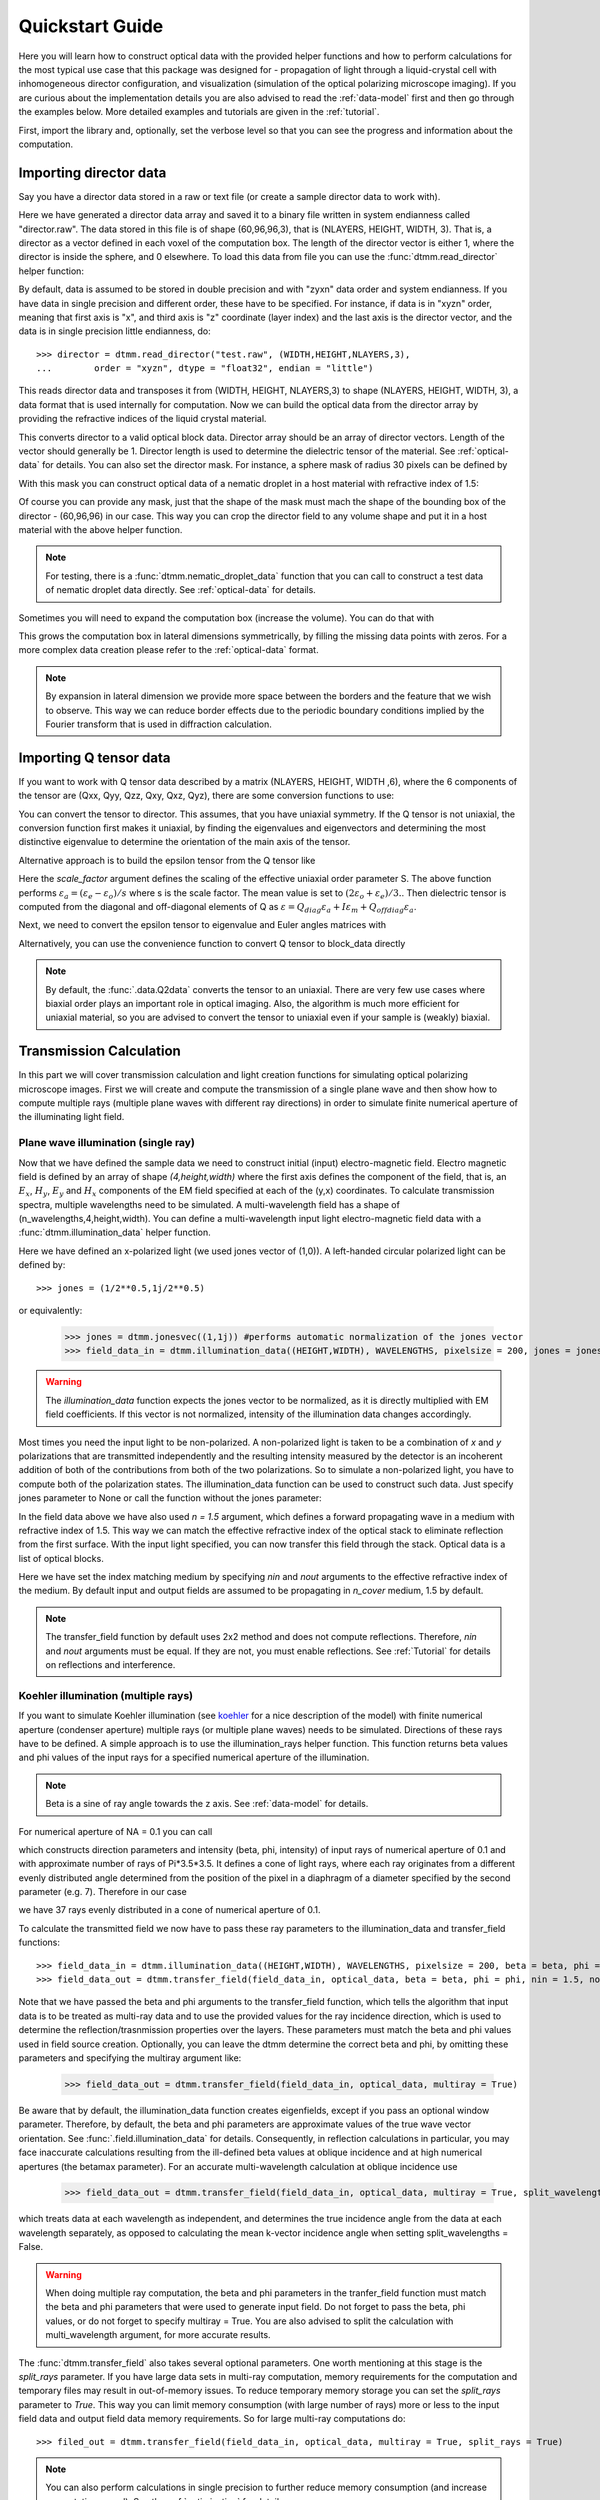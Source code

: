 .. _quickstart:

Quickstart Guide
================

Here you will learn how to construct optical data with the provided helper functions and how to perform calculations for the most typical use case that this package was designed for - propagation of light through a liquid-crystal cell with inhomogeneous director configuration, and visualization (simulation of the optical polarizing microscope imaging). If you are curious about the implementation details you are also advised to read the :ref:`data-model` first and then go through the examples below. More detailed examples  and tutorials are given in the :ref:`tutorial`. 

First, import the library and, optionally, set the verbose level so that you can see the progress and information about the computation.

.. doctest::

    >>> import ddmm
    >>> dtmm.conf.set_verbose(2) # 0 (no info), 1 (some info) or 2 (max info) 
    0

Importing director data
-----------------------

Say you have a director data stored in a raw or text file (or create a sample director data to work with).

.. doctest::
  
    >>> NLAYERS, HEIGHT, WIDTH = (60, 96, 96)
    >>> director = dtmm.nematic_droplet_director((NLAYERS, HEIGHT, WIDTH), radius = 30, profile = "r")
    >>> director.tofile("director.raw")

Here we have generated a director data array and saved it to a binary file written in system endianness called "director.raw". The data stored in this file is of shape (60,96,96,3), that is (NLAYERS, HEIGHT, WIDTH, 3). That is, a director as a vector defined in each voxel of the computation box. The length of the director vector is either 1, where the director is inside the sphere, and 0 elsewhere. To load this data from file you can use the :func:`dtmm.read_director` helper function:

.. doctest::

    >>> director = dtmm.read_director("director.raw", (NLAYERS, HEIGHT, WIDTH ,3))

By default, data is assumed to be stored in double precision and with "zyxn" data order and system endianness. If you have data in single precision and different order, these have to be specified. For instance, if data is in "xyzn" order, meaning that first axis is "x", and third axis is "z" coordinate (layer index) and the last axis is the director vector, and the data is in single precision little endianness, do::

    >>> director = dtmm.read_director("test.raw", (WIDTH,HEIGHT,NLAYERS,3),
    ...        order = "xyzn", dtype = "float32", endian = "little")

This reads director data and transposes it from (WIDTH, HEIGHT, NLAYERS,3) to shape (NLAYERS, HEIGHT, WIDTH, 3), a data format that is used internally for computation. Now we can build the optical data from the director array by providing the refractive indices of the liquid crystal material.

.. doctest::

   >>> block_data = dtmm.director2data(director, no = 1.5, ne = 1.6)

This converts director to a valid optical block data. Director array should be an array of director vectors. Length of the vector should generally be 1. Director length is used to determine the dielectric tensor of the material. See :ref:`optical-data` for details. You can also set the director mask. For instance, a sphere mask of radius 30 pixels can be defined by

.. doctest::

   >>> mask = dtmm.sphere_mask((NLAYERS,HEIGHT,WIDTH),30)  
 
With this mask you can construct optical data of a nematic droplet in a host material with refractive index of 1.5:

.. doctest::

   >>> block_data = dtmm.director2data(director, no = 1.5, ne = 1.6, mask = mask, nhost = 1.5)

Of course you can provide any mask, just that the shape of the mask must mach the shape of the bounding box of the director - (60,96,96) in our case. This way you can crop the director field to any volume shape and put it in a host material with the above helper function. 

.. note::

   For testing, there is a :func:`dtmm.nematic_droplet_data` function that you can call to construct a test data of nematic droplet data directly. See :ref:`optical-data` for details.

Sometimes you will need to expand the computation box (increase the volume). You can do that with

.. doctest::

   >>> director_large = dtmm.expand(director, (60,128,128))

This grows the computation box in lateral dimensions symmetrically, by filling the missing data points with zeros. For a more complex data creation please refer to the :ref:`optical-data` format.

.. note::

   By expansion in lateral dimension we provide more space between the borders and the feature that we wish to observe. This way we can reduce border effects due to the periodic boundary conditions implied by the Fourier transform that is used in diffraction calculation. 

Importing Q tensor data
-----------------------

If you want to work with Q tensor data described by a matrix (NLAYERS, HEIGHT, WIDTH ,6),
where the 6 components of the tensor are (Qxx, Qyy, Qzz, Qxy, Qxz, Qyz), there are some conversion functions to use:

.. doctest::

   >>> Q = dtmm.data.director2Q(director)
   >>> Q.tofile("Qtensor.raw")
   >>> Q = dtmm.data.read_tensor("Qtensor.raw", (NLAYERS, HEIGHT, WIDTH ,6))

You can convert the tensor to director. This assumes, that you have uniaxial symmetry. If
the Q tensor is not uniaxial, the conversion function first makes it uniaxial, by finding the eigenvalues and eigenvectors and determining the most distinctive eigenvalue to determine the orientation of the main axis of the tensor.

.. doctest::

   >>> director = dtmm.data.Q2director(Q)

Alternative approach is to build the epsilon tensor from the Q tensor like

.. doctest::

   >>> eps = dtmm.data.Q2eps(Q, no = 1.5, ne = 1.6, scale_factor = 1.)

Here the `scale_factor` argument defines the scaling of the effective uniaxial order parameter S. The above function performs :math:`\varepsilon_a = (\varepsilon_e-\varepsilon_o) / s` where s is the scale factor. The mean value is set to :math:`(2\varepsilon_o + \varepsilon_e)/3.`. Then dielectric tensor is computed from the diagonal and off-diagonal elements of Q as :math:`\varepsilon = Q_{diag} \varepsilon_a + I\varepsilon_m + Q_{offdiag} \varepsilon_a`.

Next, we need to convert the epsilon tensor to eigenvalue and Euler angles matrices with

.. doctest::

   >>> epsv, epsa = dtmm.data.eps2epsva(eps)

Alternatively, you can use the convenience function to convert Q tensor to block_data directly

.. doctest::

   >>> block_data = dtmm.data.Q2data(Q,no = 1.5, ne = 1.6, scale_factor = 1.)

.. note:: 

    By default, the :func:`.data.Q2data` converts the tensor to an uniaxial. There are very few use cases where biaxial order plays an important role in optical imaging. Also, the algorithm is much more efficient for uniaxial material, so you are advised to convert the tensor to uniaxial even if your sample is (weakly) biaxial.

Transmission Calculation
------------------------

In this part we will cover transmission calculation and light creation functions for simulating optical polarizing microscope images. First we will create and compute the transmission of a single plane wave and then show how to compute multiple rays (multiple plane waves with different ray directions) in order to simulate finite numerical aperture of the illuminating light field.

Plane wave illumination (single ray)
++++++++++++++++++++++++++++++++++++

Now that we have defined the sample data we need to construct initial (input) electro-magnetic field. Electro magnetic field is defined by an array of shape *(4,height,width)* where the first axis defines the component of the field, that is, an :math:`E_x`, :math:`H_y`, :math:`E_y` and :math:`H_x` components of the EM field specified at each of the (y,x) coordinates. To calculate transmission spectra, multiple  wavelengths need to be simulated. A multi-wavelength field has a shape of (n_wavelengths,4,height,width). You can define a multi-wavelength input light electro-magnetic field data with a :func:`dtmm.illumination_data` helper function. 

.. doctest::

   >>> import numpy as np
   >>> WAVELENGTHS = np.linspace(380,780,11)
   >>> field_data = dtmm.illumination_data((HEIGHT,WIDTH), WAVELENGTHS, pixelsize = 200, jones = (1,0)) 

Here we have defined an x-polarized light (we used jones vector of (1,0)). A left-handed circular polarized light can be defined by:: 

   >>> jones = (1/2**0.5,1j/2**0.5)

or equivalently:

   >>> jones = dtmm.jonesvec((1,1j)) #performs automatic normalization of the jones vector
   >>> field_data_in = dtmm.illumination_data((HEIGHT,WIDTH), WAVELENGTHS, pixelsize = 200, jones = jones) 

.. warning::

   The `illumination_data` function expects the jones vector to be normalized, as it is directly multiplied with EM field coefficients. If this vector is not normalized, intensity of the illumination data changes accordingly. 

Most times you need the input light to be non-polarized. A non-polarized light is taken to be a combination of *x* and *y* polarizations that are transmitted independently and the resulting intensity measured by the detector is an incoherent addition of both of the contributions from both of the two polarizations. So to simulate a non-polarized light, you have to compute both of the polarization states. The illumination_data function can be used to construct such data. Just specify jones parameter to None or call the function without the jones parameter:

.. doctest::

   >>> field_data_in = dtmm.illumination_data((HEIGHT,WIDTH), WAVELENGTHS, pixelsize = 200, n = 1.5) 

In the field data above we have also used *n = 1.5* argument, which defines a forward propagating wave in a medium with refractive index of 1.5. This way we can match the effective refractive index of the optical stack to eliminate reflection from the first surface. With the input light specified, you can now transfer this field through the stack. Optical data is a list of optical blocks.

.. doctest::

   >>> optical_data = [optical_block]
   >>> field_data_out = dtmm.transfer_field(field_data_in, optical_data, nin = 1.5, nout = 1.5)

Here we have set the index matching medium by specifying *nin* and *nout* arguments to the effective refractive index of the medium. By default input and output fields are assumed to be propagating in `n_cover` medium, 1.5 by default. 

.. note :: 

   The transfer_field function by default uses 2x2 method and does not compute reflections. Therefore, `nin` and `nout` arguments must be equal. If they are not, you must enable reflections. See :ref:`Tutorial` for details on reflections and interference.


Koehler illumination (multiple rays)
++++++++++++++++++++++++++++++++++++

If you want to simulate Koehler illumination (see `koehler`_ for a nice description of the model) with finite numerical aperture (condenser aperture) multiple rays (or multiple plane waves) needs to be simulated. Directions of these rays have to be defined. A simple approach is to use the illumination_rays helper function. This function returns beta values and phi values of the input rays for a specified numerical aperture of the illumination. 

.. note::

   Beta is a sine of ray angle towards the z axis. See :ref:`data-model` for details.

For numerical aperture of NA = 0.1 you can call

.. doctest::

   >>> beta, phi, intensity = dtmm.illumination_rays(0.1,7, smooth = 0.2) 

which constructs direction parameters and intensity (beta, phi, intensity) of input rays of numerical aperture of 0.1 and with approximate number of rays of Pi*3.5*3.5. It defines a cone of light rays, where each ray originates from a different evenly distributed angle determined from the position of the pixel in a diaphragm of a diameter specified by the second parameter (e.g. 7). Therefore in our case

.. doctest::

   >>> len(beta)
   37
 
we have 37 rays evenly distributed in a cone of numerical aperture of 0.1. 

.. plot:: examples/illumination_rays.py

   The beta and beta values of the 37 ray parameters. The color represents the intensity of the ray. 

To calculate the transmitted field we now have to pass these ray parameters to the illumination_data and transfer_field functions::

   >>> field_data_in = dtmm.illumination_data((HEIGHT,WIDTH), WAVELENGTHS, pixelsize = 200, beta = beta, phi = phi, intensity = intensity, n = 1.5)
   >>> field_data_out = dtmm.transfer_field(field_data_in, optical_data, beta = beta, phi = phi, nin = 1.5, nout = 1.5)

Note that we have passed the beta and phi arguments to the transfer_field function, which tells the algorithm that input data is to be treated as multi-ray data and to use the provided values for the ray incidence direction, which is used to determine the reflection/trasnmission properties over the layers. These parameters must match the beta and phi values used in field source creation. Optionally, you can leave the dtmm determine the correct beta and phi, by omitting these parameters and specifying the multiray argument like:

   >>> field_data_out = dtmm.transfer_field(field_data_in, optical_data, multiray = True)

Be aware that by default, the illumination_data function creates eigenfields, except if you pass an optional window parameter. Therefore, by default, the beta and phi parameters are approximate values of the true wave vector orientation. See :func:`.field.illumination_data` for details. Consequently, in reflection calculations in particular, you may face inaccurate calculations resulting from the ill-defined beta values at oblique incidence and at high numerical apertures (the betamax parameter). For an accurate multi-wavelength calculation at oblique incidence use 

   >>> field_data_out = dtmm.transfer_field(field_data_in, optical_data, multiray = True, split_wavelengths = True)

which treats data at each wavelength as independent, and determines the true incidence angle from the data at each wavelength separately, as opposed to calculating the mean k-vector incidence angle when setting split_wavelengths = False.

.. warning::

   When doing multiple ray computation, the beta and phi parameters in the tranfer_field function must match the beta and phi parameters that were used to generate input field. Do not forget to pass the beta, phi values, or do not forget to specify multiray = True. You are also advised to split the calculation with multi_wavelength argument, for more accurate results.

The :func:`dtmm.transfer_field` also takes several optional parameters. One worth mentioning at this stage is the `split_rays` parameter. If you have large data sets in multi-ray computation, memory requirements for the computation and temporary files may result in out-of-memory issues. To reduce temporary memory storage you can set the `split_rays` parameter to `True`. This way you can limit memory consumption (with large number of rays) more or less to the input field data and output field data memory requirements. So for large multi-ray computations do::

   >>> filed_out = dtmm.transfer_field(field_data_in, optical_data, multiray = True, split_rays = True)

.. note:: 

   You can also perform calculations in single precision to further reduce memory consumption (and increase computation speed). See the :ref:`optimization` for details.

Microscope simulation
---------------------

After the transmitted field has been calculated, we can simulate the optical polarizing microscope image formation with the POMViewer object. The output field is a calculated EM field at the exit surface of the optical stack. As such, it can be further propagated, and optical polarizing microscope image formation can be performed. Instead of doing full optical image formation calculation, one can take the computed field and propagate it in space (forward or backward) from the initial position. This way, one can calculate light intensities that would have been measured by a camera-equipped microscope had the field been propagated through an ideal microscope objective with 1:1 magnifications. Simply do:

.. doctest::

   >>> viewer = dtmm.pom_viewer(field_data_out, n_cover = 1.5, d_cover = 0., NA = 0.7, immersion = False)

which returns a POMViewer object for simulating standard objective (non-immersion type) with NA of 0.7. Here we have used the thickness of the cover glass `d_cover` = 0. This tells the algorithm to neglect the diffraction effects introduced by the thick cover glass. If you have a thick cover glass in the experiment, and you have simulated the field using the transfer_field function with `nout` = `n_cover` at the exit surface of the sample, you can use the `d_cover` argument to simulate aberration effects introduced by the thick cover glass. 

.. note::

    For immersion objectives you should specify `immersion` = True. Here you can use higher NA values. With argument `n` (defaults to `n_cover` for immersion objectives) you can specify the refractive index of the output medium (immersion or air).

.. warning::

    You should always match the `n_cover` argument to that what was used as an output `nout` refractive index (or input refractive index `nin` in case you investigate reflections).  

Now you can calculate transmission specter or obtain RGB image. Depending on how the illumination data was created (polarized/nonpolarized light, single/multiple ray) you can set different parameters. For instance, you can refocus the field

.. doctest::

   >>> viewer.focus = -20 

The calculated output field is defined at zero focus. To move the focus position more into the sample, you have to move focus to negative values. Next, you can set the analyzer.

.. doctest::

   >>> viewer.analyzer = 90 #in degrees - vertical direction
   >>> viewer.analyzer = "v" #or this, also works with "h","lcp","rcp","x","y" strings

If you do not wish to use the analyzer, simply remove it by specifying

.. doctest::

   >>> viewer.analyzer = None
   
To adjust the intensity of the input light you can set:

.. doctest::

   >>> viewer.intensity = 0.5

The intensity value is a multiplication coefficient for the computed spectra. So a value of 0.5 decreases the intensity by a factor of 0.5. 

If input field was defined to be non polarized, you can set the polarizer

   >>> viewer.polarizer = 0. # horizontal

You can set all these parameters with a single function call:

.. doctest::

   >>> viewer.set_parameters(intensity = 1., polarizer = 0., analyzer = 90, focus = -20)

When you are done with setting the microscope parameters you can calculate the transmitted specter

.. doctest::

   >>> specter = viewer.calculate_specter()

or, if you want to obtain RGB image:

.. doctest::

   >>> image = viewer.calculate_image()

The viewer also allows you to tune microscope settings dynamically. 

.. doctest::

   >>> fig, ax = viewer.plot()
   >>> fig.show()

.. note:: 

    For this to work you should not use the matplotlib figure inline option in your python development environment (e.g. Spyder, jupyterlab, notebook). Matpoltlib should be able to draw to a new figure widget for sliders to work. 

For more advanced image calculation, using windowing, reflection calculations, custom color matching functions please refer to the :ref:`Tutorial`.

Viewing direction
-----------------

If a different viewing direction is required you must rotate the object and recompute the output field. Currently, you cannot rotate the optical data, but you can rotate the regular spaced director field and then construct the optical data as in examples above. There are two helper function to achieve rotations of the director field. If you want to do a 90 degrees *y* axis rotation you can do:

.. doctest::

   >>> dir90 = dtmm.rot90_director(director, axis = "y")
   
This rotates the whole computation box and the shape of the director field becomes
   
.. doctest::

   >>> dir90.shape
   (96, 96, 60, 3)

This transformation is lossless as no data points are cropped and no interpolation is performed. You may want to crop data and add some border area to increase the size of the computation box and to match it to the original data. Alternative approach, and for a more general, lossy transformation you can use the :func:`dtmm.data.rotate_director` function. For a 90 degree rotation around the *y* axis

.. doctest::
   
   >>> rmat = dtmm.rotation_matrix_y(np.pi/2)
   >>> dir90i = dtmm.rotate_director(rmat,director) 

Now the shape of the output director field is the same, and there are data points in the output that are out of domain in the original data and few data points in the original data were cropped in the proces. The out-of-domain data point are by default defined to be a zero vector

.. doctest::

   >>> dir90i[0,0,0] #the border is out of domain in the original data, so this is zero.
   array([0., 0., 0.])

For a more general rotation, say a 0.3 rotation around the *z* axis (yaw), followed by a 0.4 rotation around the *y* axis (theta) and finally, a 0.5 rotation around the z axis (phi), there is a helper function that construct a rotation matrix by multiplying the three rotation matrices

.. doctest::

   >>> mat = dtmm.rotation_matrix((0.3,0.4,0.5))

It is up to the user to apply a mask or to specify the optical data parameters of these out of domain data points. 

.. doctest::

   >>> mask = dtmm.sphere_mask((NLAYERS,HEIGHT,WIDTH),30) 
   >>> block_data = dtmm.director2data(director, no = 1.5, ne = 1.6, mask = mask, nhost = 1.5)


Data IO
-------

To save/load field data or optical (stack) data to a file for later use there are load and save functions::

   >>> dtmm.save_field("field.dtmf", field_data_out)
   >>> dtmm.save_stack("stack.dtms", optical_data)
   >>> field_data = dtmm.load_field("field.dtmf")
   >>> optical_data = dtmm.load_stack("stack.dtms")

.. note::
   
   The save functions append *.dtmf* or *.dtms* extensions to the filename if extensions are not provided by user.


Increasing computation speed
----------------------------

``dtmm`` was developed with efficiency in mind. If you are running on Intel processors, to get the best performance, first make sure you have `mkl_fft` installed:: 

    >>> import mkl_fft

You can further increase the computation speed. Before loading the package set these environment variables:

.. doctest::

   >>> import os
   >>> os.environ["DTMM_DOUBLE_PRECISION"] = "0" #compile for single precision
   >>> os.environ["DTMM_FASTMATH"] = "1" #use the fast math compilation option in numba
   >>> os.environ["DTMM_TARGET_PARALLEL"] = "1" #use target='parallel' and parallel = True options in numba

Now load the package 

.. doctest::

   >>> import dtmm

We now have the package compiled for best performance at the cost of computation accuracy.
See :ref:`optimization` for details and further tuning and configuration options.

.. _koehler: https://nemaktis.readthedocs.io/en/latest/intro/microscopy_model.html